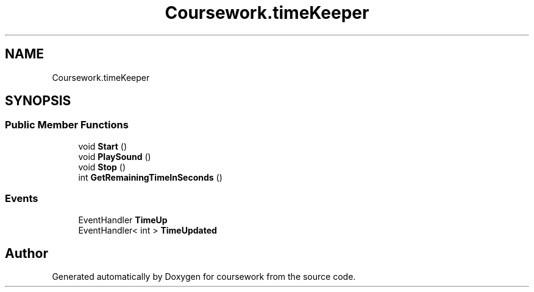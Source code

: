 .TH "Coursework.timeKeeper" 3 "Version final" "coursework" \" -*- nroff -*-
.ad l
.nh
.SH NAME
Coursework.timeKeeper
.SH SYNOPSIS
.br
.PP
.SS "Public Member Functions"

.in +1c
.ti -1c
.RI "void \fBStart\fP ()"
.br
.ti -1c
.RI "void \fBPlaySound\fP ()"
.br
.ti -1c
.RI "void \fBStop\fP ()"
.br
.ti -1c
.RI "int \fBGetRemainingTimeInSeconds\fP ()"
.br
.in -1c
.SS "Events"

.in +1c
.ti -1c
.RI "EventHandler \fBTimeUp\fP"
.br
.ti -1c
.RI "EventHandler< int > \fBTimeUpdated\fP"
.br
.in -1c

.SH "Author"
.PP 
Generated automatically by Doxygen for coursework from the source code\&.
